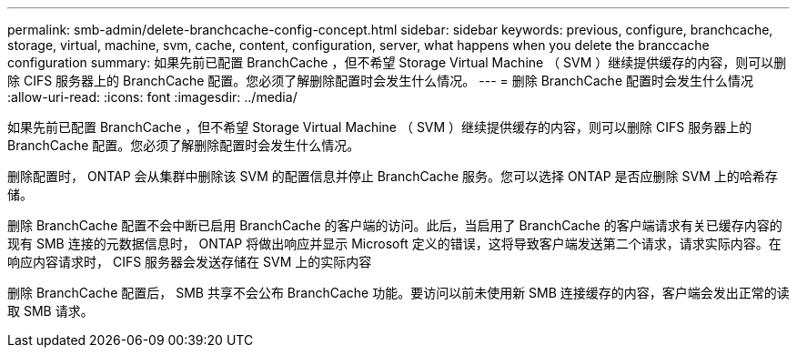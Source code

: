 ---
permalink: smb-admin/delete-branchcache-config-concept.html 
sidebar: sidebar 
keywords: previous, configure, branchcache, storage, virtual, machine, svm, cache, content, configuration, server, what happens when you delete the branccache configuration 
summary: 如果先前已配置 BranchCache ，但不希望 Storage Virtual Machine （ SVM ）继续提供缓存的内容，则可以删除 CIFS 服务器上的 BranchCache 配置。您必须了解删除配置时会发生什么情况。 
---
= 删除 BranchCache 配置时会发生什么情况
:allow-uri-read: 
:icons: font
:imagesdir: ../media/


[role="lead"]
如果先前已配置 BranchCache ，但不希望 Storage Virtual Machine （ SVM ）继续提供缓存的内容，则可以删除 CIFS 服务器上的 BranchCache 配置。您必须了解删除配置时会发生什么情况。

删除配置时， ONTAP 会从集群中删除该 SVM 的配置信息并停止 BranchCache 服务。您可以选择 ONTAP 是否应删除 SVM 上的哈希存储。

删除 BranchCache 配置不会中断已启用 BranchCache 的客户端的访问。此后，当启用了 BranchCache 的客户端请求有关已缓存内容的现有 SMB 连接的元数据信息时， ONTAP 将做出响应并显示 Microsoft 定义的错误，这将导致客户端发送第二个请求，请求实际内容。在响应内容请求时， CIFS 服务器会发送存储在 SVM 上的实际内容

删除 BranchCache 配置后， SMB 共享不会公布 BranchCache 功能。要访问以前未使用新 SMB 连接缓存的内容，客户端会发出正常的读取 SMB 请求。
